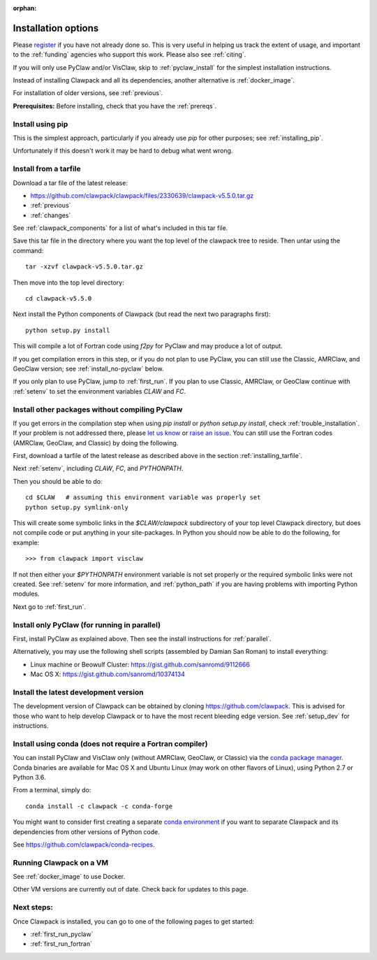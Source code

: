 :orphan:

.. _installing:

**************************************
Installation options
**************************************

Please `register <http://depts.washington.edu/clawpack/register/index.html>`_
if you have not already done so.  This is very useful in helping
us track the extent of usage, and important to the :ref:`funding` agencies
who support this work.  Please also see :ref:`citing`.

If you will only use PyClaw and/or VisClaw, skip to :ref:`pyclaw_install` for
the simplest installation instructions.

Instead of installing Clawpack and all its dependencies, another alternative
is :ref:`docker_image`.

For installation of older versions, see :ref:`previous`.

**Prerequisites:** Before installing, check that you have the :ref:`prereqs`.


Install using pip
=====================================

This is the simplest approach, particularly if you already 
use `pip` for other purposes; see :ref:`installing_pip`.  

Unfortunately if this doesn't work it may be hard to debug what went wrong.

.. _installing_tarfile:

Install from a tarfile
=====================================

Download a tar file of the latest release:

* `https://github.com/clawpack/clawpack/files/2330639/clawpack-v5.5.0.tar.gz
  <https://github.com/clawpack/clawpack/files/2330639/clawpack-v5.5.0.tar.gz>`_
* :ref:`previous`
* :ref:`changes`


See :ref:`clawpack_components` for a list of what's included in this tar file.

Save this tar file in the directory where you want the top level of the
clawpack tree to reside.  Then untar using the command::   

    tar -xzvf clawpack-v5.5.0.tar.gz

Then move into the top level directory::

    cd clawpack-v5.5.0

Next install the Python components of Clawpack (but read the next two
paragraphs first)::

    python setup.py install

This will compile a lot of Fortran code using `f2py` for PyClaw and may
produce a lot of output.

If you get compilation errors in this step, or if you do not plan to use
PyClaw, you can still use the
Classic, AMRClaw, and GeoClaw version; see :ref:`install_no-pyclaw` below.

If you only plan to use PyClaw, jump to :ref:`first_run`.  If you
plan to use Classic, AMRClaw, or GeoClaw continue with :ref:`setenv` to
set the environment variables `CLAW` and `FC`.


.. _install_no-pyclaw:

Install other packages without compiling PyClaw
================================================
If you get errors in the compilation step when using `pip install` or
`python setup.py install`, check :ref:`trouble_installation`. 
If your problem is not addressed there, please `let us know <claw-users@googlegroups.com>`_
or `raise an issue <https://github.com/clawpack/clawpack/issues>`_.
You can still use the Fortran codes (AMRClaw, GeoClaw, and Classic) by doing
the following.  

First, download a tarfile of the latest release as described above in
the section :ref:`installing_tarfile`.  

Next :ref:`setenv`, including `CLAW`, `FC`, and  `PYTHONPATH`.

Then you should be able to do::

    cd $CLAW   # assuming this environment variable was properly set
    python setup.py symlink-only

This will create some symbolic links in the `$CLAW/clawpack` 
subdirectory of your top level Clawpack directory, but does not compile code
or put anything in your site-packages.
In Python you should now be able to do the following, for example::

    >>> from clawpack import visclaw

If not then either your `$PYTHONPATH` environment variable is not set
properly or the required symbolic links were not created.
See :ref:`setenv` for more information, and :ref:`python_path` if you are
having problems with importing Python modules.

Next go to :ref:`first_run`.

.. _install_pyclaw_parallel:

Install only PyClaw (for running in parallel)
================================================
First, install PyClaw as explained above.  Then see the install instructions
for :ref:`parallel`.

Alternatively, you may use the following shell scripts (assembled by Damian San Roman)
to install everything:

* Linux machine or Beowulf Cluster: https://gist.github.com/sanromd/9112666
* Mac OS X: https://gist.github.com/sanromd/10374134


.. _install_dev:

Install the latest development version
================================================

The development version of Clawpack can be obtained by cloning 
`<https://github.com/clawpack>`_.  This is advised for those who want to help
develop Clawpack or to have the most recent bleeding edge version.
See :ref:`setup_dev` for instructions.

.. _installing_conda:

Install using conda (does not require a Fortran compiler)
=========================================================

You can install PyClaw and VisClaw only (without AMRClaw, GeoClaw, or Classic)
via the `conda package manager <http://conda.pydata.org/docs/index.html>`_.
Conda binaries are available for Mac OS X and Ubuntu Linux
(may work on other flavors of Linux), using Python 2.7 or Python 3.6.

From a terminal, simply do::

    conda install -c clawpack -c conda-forge

You might want to consider first creating a separate `conda environment
<http://conda.pydata.org/docs/using/envs.html>`_ if you want to separate
Clawpack and its dependencies from other versions of Python code. 

See https://github.com/clawpack/conda-recipes.


.. _install_alternatives:

Running Clawpack on a VM 
========================

See :ref:`docker_image` to use Docker.

Other VM versions are currently out of date. Check back for updates to
this page.



Next steps:
===========

Once Clawpack is installed, you can go to one of the following pages to get
started:

- :ref:`first_run_pyclaw`
- :ref:`first_run_fortran`

